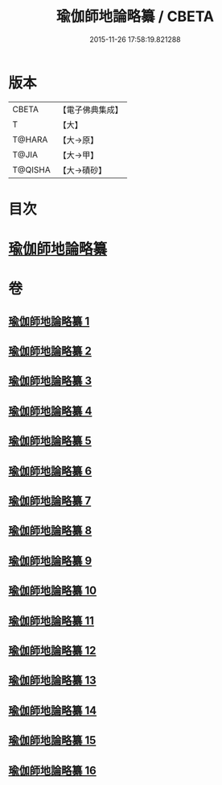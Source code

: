 #+TITLE: 瑜伽師地論略纂 / CBETA
#+DATE: 2015-11-26 17:58:19.821288
* 版本
 |     CBETA|【電子佛典集成】|
 |         T|【大】     |
 |    T@HARA|【大→原】   |
 |     T@JIA|【大→甲】   |
 |   T@QISHA|【大→磧砂】  |

* 目次
* [[file:KR6n0008_001.txt::001-0001a6][瑜伽師地論略纂]]
* 卷
** [[file:KR6n0008_001.txt][瑜伽師地論略纂 1]]
** [[file:KR6n0008_002.txt][瑜伽師地論略纂 2]]
** [[file:KR6n0008_003.txt][瑜伽師地論略纂 3]]
** [[file:KR6n0008_004.txt][瑜伽師地論略纂 4]]
** [[file:KR6n0008_005.txt][瑜伽師地論略纂 5]]
** [[file:KR6n0008_006.txt][瑜伽師地論略纂 6]]
** [[file:KR6n0008_007.txt][瑜伽師地論略纂 7]]
** [[file:KR6n0008_008.txt][瑜伽師地論略纂 8]]
** [[file:KR6n0008_009.txt][瑜伽師地論略纂 9]]
** [[file:KR6n0008_010.txt][瑜伽師地論略纂 10]]
** [[file:KR6n0008_011.txt][瑜伽師地論略纂 11]]
** [[file:KR6n0008_012.txt][瑜伽師地論略纂 12]]
** [[file:KR6n0008_013.txt][瑜伽師地論略纂 13]]
** [[file:KR6n0008_014.txt][瑜伽師地論略纂 14]]
** [[file:KR6n0008_015.txt][瑜伽師地論略纂 15]]
** [[file:KR6n0008_016.txt][瑜伽師地論略纂 16]]
